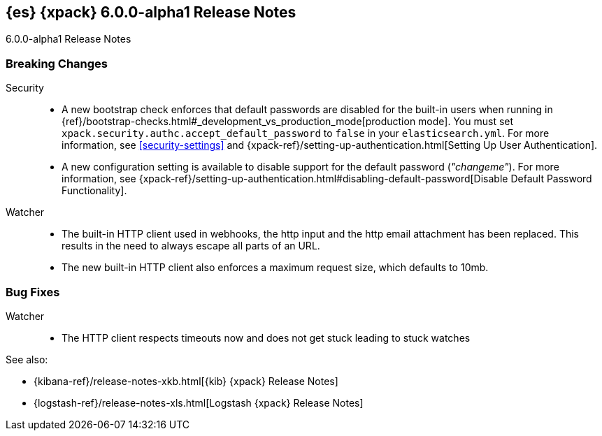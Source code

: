 [role="xpack"]
[[xes-6.0.0-alpha1]]
== {es} {xpack} 6.0.0-alpha1 Release Notes
++++
<titleabbrev>6.0.0-alpha1 Release Notes</titleabbrev>
++++

[float]
[[xes-breaking-6.0.0-alpha1]]
=== Breaking Changes

Security::
* A new bootstrap check enforces that default passwords are disabled for the
built-in users when running in
{ref}/bootstrap-checks.html#_development_vs_production_mode[production mode].
You must set `xpack.security.authc.accept_default_password` to `false` in your
`elasticsearch.yml`. For more information, see <<security-settings>> and
{xpack-ref}/setting-up-authentication.html[Setting Up User Authentication].
* A new configuration setting is available to disable support for the default
password (_"changeme"_). For more information, see
{xpack-ref}/setting-up-authentication.html#disabling-default-password[Disable Default Password Functionality].

Watcher::
* The built-in HTTP client used in webhooks, the http input and the http email attachment has been replaced.
This results in the need to always escape all parts of an URL.
* The new built-in HTTP client also enforces a maximum request size, which defaults to 10mb.

[float]
[[xes-bugs-6.0.0-alpha1]]
=== Bug Fixes

Watcher::
* The HTTP client respects timeouts now and does not get stuck leading to stuck watches

See also:

* {kibana-ref}/release-notes-xkb.html[{kib} {xpack} Release Notes]
* {logstash-ref}/release-notes-xls.html[Logstash {xpack} Release Notes]
